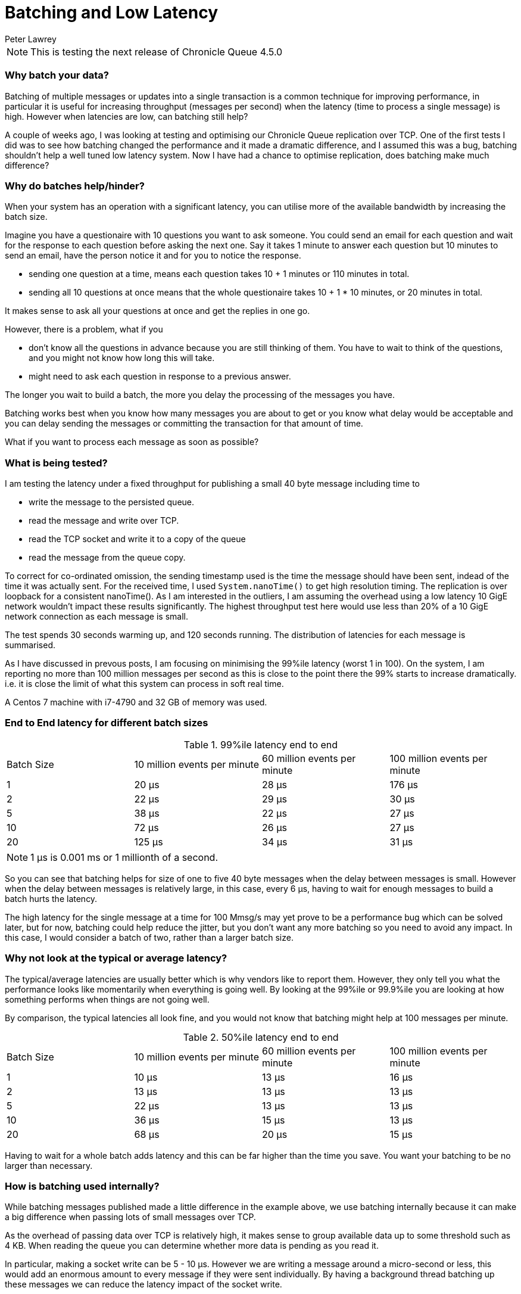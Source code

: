 = Batching and Low Latency
Peter Lawrey
:hp-tags: Microservices, Batching, Low Latency

NOTE: This is testing the next release of Chronicle Queue 4.5.0

=== Why batch your data?

Batching of multiple messages or updates into a single transaction is a common technique for improving performance, in particular it is useful for increasing throughput (messages per second) when the latency (time to process a single message) is high.  However when latencies are low, can batching still help?

A couple of weeks ago, I was looking at testing and optimising our Chronicle Queue replication over TCP.  One of the first tests I did was to see how batching changed the performance and it made a dramatic difference, and I assumed this was a bug, batching shouldn't help a well tuned low latency system.  Now I have had a chance to optimise replication, does batching make much difference?

=== Why do batches help/hinder?

When your system has an operation with a significant latency, you can utilise more of the available bandwidth by increasing the batch size.

Imagine you have a questionaire with 10 questions you want to ask someone. You could send an email for each question and wait for the response to each question before asking the next one. Say it takes 1 minute to answer each question but 10 minutes to send an email, have the person notice it and for you to notice the response.

- sending one question at a time, means each question takes 10 + 1 minutes or 110 minutes in total.
- sending all 10 questions at once means that the whole questionaire takes 10 + 1 * 10 minutes, or 20 minutes in total.

It makes sense to ask all your questions at once and get the replies in one go.

However, there is a problem, what if you

- don't know all the questions in advance because you are still thinking of them. You have to wait to think of the questions, and you might not know how long this will take.
- might need to ask each question in response to a previous answer.

The longer you wait to build a batch, the more you delay the processing of the messages you have.

Batching works best when you know how many messages you are about to get or you know what delay would be acceptable and you can delay sending the messages or committing the transaction for that amount of time. 

What if you want to process each message as soon as possible?

=== What is being tested?

I am testing the latency under a fixed throughput for publishing a small 40 byte message including time to

- write the message to the persisted queue.
- read the message and write over TCP.
- read the TCP socket and write it to a copy of the queue
- read the message from the queue copy.

To correct for co-ordinated omission, the sending timestamp used is the time the message should have been sent, indead of the time it was actually sent. For the received time, I used `System.nanoTime()` to get high resolution timing. The replication is over loopback for a consistent nanoTime(). As I am interested in the outliers, I am assuming the overhead using a low latency 10 GigE network wouldn't impact these results significantly.  The highest throughput test here would use less than 20% of a 10 GigE network connection as each message is small.

The test spends 30 seconds warming up, and 120 seconds running.  The distribution of latencies for each message is summarised.

As I have discussed in prevous posts, I am focusing on minimising the 99%ile latency (worst 1 in 100).  On the system, I am reporting no more than 100 million messages per second as this is close to the point there the 99% starts to increase dramatically. i.e. it is close the limit of what this system can process in soft real time.

A Centos 7 machine with i7-4790 and 32 GB of memory was used.

=== End to End latency for different batch sizes

.99%ile latency end to end
|=======
| Batch Size | 10 million events per minute | 60 million events per minute | 100 million events per minute 
| 1 | 20 &micro;s |  28 &micro;s | [red]#176 &micro;s# 
| 2 | 22 &micro;s |  29 &micro;s | 30 &micro;s 
| 5 | 38 &micro;s |  22 &micro;s | 27 &micro;s 
| 10 | 72 &micro;s |  26 &micro;s | 27 &micro;s 
| 20 | 125 &micro;s |  34 &micro;s | 31 &micro;s 
|=======

NOTE: 1 &micro;s is 0.001 ms or 1 millionth of a second.

So you can see that batching helps for size of one to five 40 byte messages when the delay between messages is small. However when the delay between messages is relatively large, in this case, every 6 &micro;s, having to wait for enough messages to build a batch hurts the latency.

The high latency for the single message at a time for 100 Mmsg/s may yet prove to be a performance bug which can be solved later, but for now, batching could help reduce the jitter, but you don't want any more batching so you need to avoid any impact.  In this case, I would consider a batch of two, rather than a larger batch size.

=== Why not look at the typical or average latency?

The typical/average latencies are usually better which is why vendors like to report them.  However, they only tell you what the performance looks like momentarily when everything is going well.  By looking at the 99%ile or 99.9%ile you are looking at how something performs when things are not going well.

By comparison, the typical latencies all look fine, and you would not know that batching might help at 100 messages per minute.

.50%ile latency end to end
|=======
| Batch Size | 10 million events per minute | 60 million events per minute | 100 million events per minute 
| 1 | 10 &micro;s | 13 &micro;s | 16 &micro;s
| 2 | 13 &micro;s | 13 &micro;s | 13 &micro;s 
| 5 | 22 &micro;s | 13 &micro;s | 13 &micro;s 
| 10 | 36 &micro;s | 15 &micro;s | 13 &micro;s 
| 20 | 68 &micro;s | 20 &micro;s | 15 &micro;s 
|=======

Having to wait for a whole batch adds latency and this can be far higher than the time you save. You want your batching to be no larger than necessary. 

=== How is batching used internally?

While batching messages published made a little difference in the example above, we use batching internally because it can make a big difference when passing lots of small messages over TCP.

As the overhead of passing data over TCP is relatively high, it makes sense to group available data up to some threshold such as 4 KB.  When reading the queue you can determine whether more data is pending as you read it.

In particular, making a socket write can be 5 - 10 &micro;s. However we are writing a message around a micro-second or less, this would add an enormous amount to every message if they were sent individually.  By having a background thread batching up these messages we can reduce the latency impact of the socket write.

=== Conclusion

Batching can be helpful in reducing the impact of latency to improve throughput.  When you are reaching the limit of the throughput you can achieve, batching can improve the overhead and give you higher throughputs and lower latencies.

However, batching is not always possible or appropriate and you want a solution which has low latencies even when you are not reaching the limits of your throughput.

=== A quick look at the 99.9%ile.

These worst 1 in 1000 has mixed result which needs further investigation.  I suspect, the OS might be a cause of this jitter. Note: we didn't use thread pinning and that might have made a difference.

.99.9%ile latency end to end
|=======
| Batch Size | 10 million events per minute | 60 million events per minute | 100 million events per minute 
| 1 | 901 &micro;s | 705 &micro;s | 5,370 &micro;s
| 2 | 500 &micro;s | 1,610 &micro;s | 2,000 &micro;s 
| 5 | 80 &micro;s | 1,540 &micro;s | 2,160 &micro;s 
| 10 | 3,080 &micro;s | 1,470 &micro;s | 2,000 &micro;s 
| 20 | 336 &micro;s | 1,210 &micro;s | 1,670 &micro;s 
|=======

.99.9%ile latency to publish without replication
|=======
| Batch Size | 10 million events per minute | 60 million events per minute | 100 million events per minute 
| 1 | 1.2 &micro;s | 1.3 &micro;s | 1.5 &micro;s
| 2 | 1.2 &micro;s | 1.3 &micro;s | 1.5 &micro;s 
| 5 | 2.4 &micro;s | 1.5 &micro;s | 1.6 &micro;s 
| 10 | 9.5 &micro;s | 1.7 &micro;s | 1.8 &micro;s 
| 20 | 11 &micro;s | 12 &micro;s | 2.1 &micro;s 
|=======

More investigation is required to draw any conclusions.
